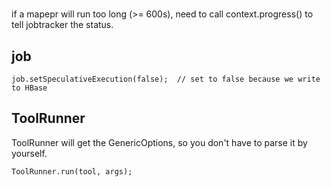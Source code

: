 * 
if a mapepr will run too long (>= 600s), need to call
context.progress() to tell jobtracker the status.

** job
   : job.setSpeculativeExecution(false);  // set to false because we write to HBase
** ToolRunner
   ToolRunner will get the GenericOptions, so you don't have to parse
   it by yourself.
   : ToolRunner.run(tool, args);
   

